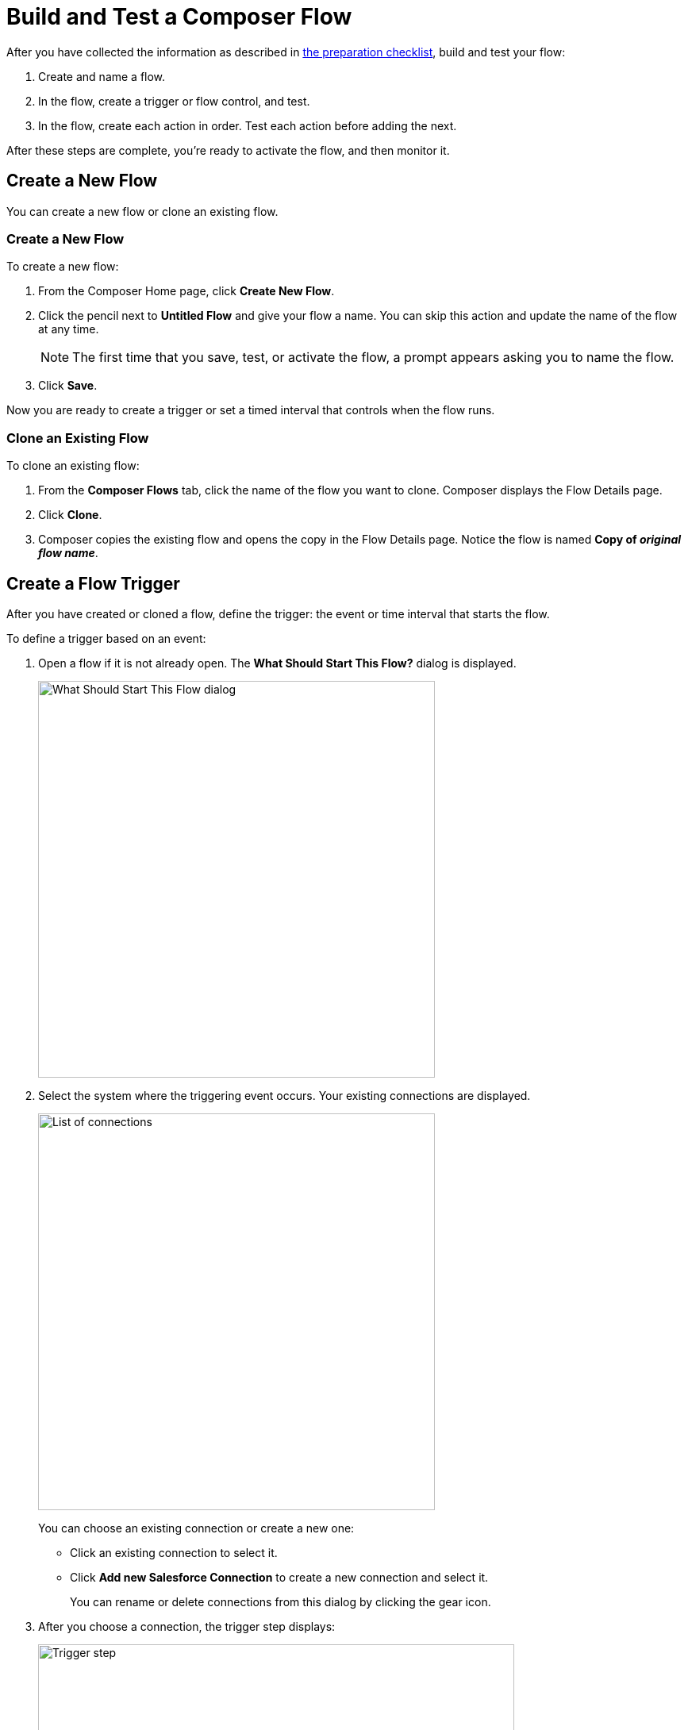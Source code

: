 = Build and Test a Composer Flow

After you have collected the information as described in xref:ms_composer_checklist.adoc[the preparation checklist], build and test your flow:

. Create and name a flow.
. In the flow, create a trigger or flow control, and test.
. In the flow, create each action in order. Test each action before adding the next.

After these steps are complete, you're ready to activate the flow, and then monitor it.

== Create a New Flow

You can create a new flow or clone an existing flow.

=== Create a New Flow

To create a new flow:

. From the Composer Home page, click *Create New Flow*.
. Click the pencil next to *Untitled Flow* and give your flow a name. You can skip this action and update the name of the flow at any time. +
[NOTE]
The first time that you save, test, or activate the flow, a prompt appears asking you to name the flow.

. Click *Save*.

Now you are ready to create a trigger or set a timed interval that controls when the flow runs.

=== Clone an Existing Flow

To clone an existing flow:

. From the *Composer Flows* tab, click the name of the flow you want to clone. Composer displays the Flow Details page.
. Click *Clone*.
. Composer copies the existing flow and opens the copy in the Flow Details page. Notice the flow is named *Copy of _original flow name_*.

== Create a Flow Trigger

After you have created or cloned a flow, define the trigger: the event or time interval that starts the flow.

To define a trigger based on an event:

. Open a flow if it is not already open. The *What Should Start This Flow?* dialog is displayed.
+
image:images/connection-example.png[What Should Start This Flow dialog, 500]
. Select the system where the triggering event occurs. Your existing connections are displayed.
+
image:images/list-of-connections.png[List of connections, 500]
+
You can choose an existing connection or create a new one:

* Click an existing connection to select it.
* Click *Add new Salesforce Connection* to create a new connection and select it.
+
You can rename or delete connections from this dialog by clicking the gear icon.

. After you choose a connection, the trigger step displays:
+
image:images/trigger-definition.png[Trigger step, 600]
+
* Optionally, replace *Untitled Step* with a trigger name of your choice.
* Choose an event that starts the flow. Supply additional information as requested.

You can save and test your trigger, or delete and replace it.
A trigger step is required to test or activate your flow.

== Change a Connection

You can change connections in a trigger or action. For example, you can create a flow using connections to a Salesforce sandbox org, and then after your flow testing is complete, you can change the connection in your trigger and actions to use a production org.

You can only change to a connection accessing the same system type. You can't change a Workday connection to a Google Sheets connection, for example.

To change a connection:

. Open the flow.
. Click the change icon in the trigger or action that connects to a sandbox:
+
image::images/change-connection.png[Change the connection control, 400]

. Choose a new connection and save your changes.

After creating or changing a connection, click *Test* in the Flow Details menu bar to test that your connection works.

== Schedule a Flow

If you don't choose a connection, you can schedule a flow to start at regular intervals.

To create a flow control:

. In a new flow, from the *What Should Start This Flow?* dialog, look in the Flow Control section and click *Scheduler*.
+
image:images/connection-example.png[What Should Start This Flow dialog, 500]
. Choose one of the time intervals, from 15 minutes to 30 days.
+
image::images/connection-scheduler.png[New trigger with time interval, 500]
. Click *Save*.

After you have chosen the trigger or flow control, your next step is to add one or more actions to the flow. You can also add an If/Else block or For Each loop before an action if you need to apply logic to the action.

== Create and Test an Action

To create and test an action:

. After the trigger or flow control in your flow, click the large plus sign to open the *Add Action* dialog.
. Click or create a connection for the action.
+
For example, if your trigger is "new records created in Salesforce," and you want your action to be "copy new record to a Google Sheet," then you would choose or create a Google Sheet connection.
. Select an action, and any other values displayed. What you have to specify for an action depends on system type you are connected to for the action.
. Click *Save* from the Flow Details menu bar.
. Click *Test* to test your action. Composer gives you five minutes to test. For example, if you were testing an action to copy every new contact in a Salesforce org, you'd click *Test*, then log into the Salesforce org and create a new contact.
. Composer notifies you when the test is complete.

Test after every trigger, flow control, and action you add to your flow. Testing often makes diagnosing problems easier.

After you've tested the complete flow, you're ready to activate.

== Create and Test a Flow Control

If you need to perform some logic before an action, select a flow control first:

. After the trigger or flow control in your flow, click the large plus sign to open the *Add Action* dialog.
. Click either *If/Else Block* or *For Each*. An If/Else block is good when you need to do different actions depending on one or more conditions. A For Each loop is good for processing a set of records.
. Complete the flow control, which usually includes adding an action.
. Save and test.

=== Create and Test an If/Else Block

To create and test an If/Else block:

. Click the plus sign after the trigger or the last action in your flow.
. Click *Add Action*.
. Click *If/Else Block* to define the first branch.
. Enter the requested criteria.
. Click the plus sign to add an action. Every condition must have an action, also called a step.
. Click *Add If* and repeat the previous steps for every If/Else branch you create.
. Click *Add Else* and repeat the previous steps for the final branch--the action to take if all other branches fail.
. After you add all the branches, click *Save*.

=== Create and Test a For Each Loop

To create and test a For Each Loop:

. Click the plus sign after the trigger or the last action in your flow.
. Click *Add Action*.
. Click *For Each*.
. Choose a data pill from the *Input list*. You must have a trigger or action that returns a set of records or there won't be anything to choose here.
. Click the plus sign to add an action.
. After you complete the action, click *Save* and then test.

You can add logic and actions in different patterns, depending on what your flow needs to do.

== Preparing for Activation

After you test your completed flow, you are ready to activate it.

If you used connections to a sandbox org while creating and testing the flow, don't forget to change the connections to production orgs and retest before activating.
